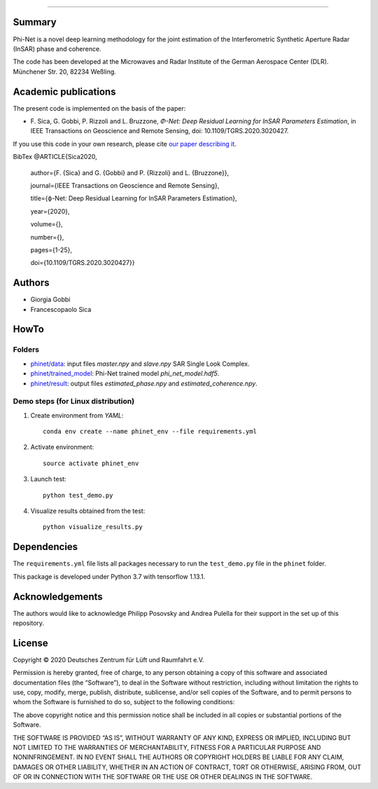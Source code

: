 .. image:: logo/phinet_logo_ext.PNG
   :width: 1px
   :alt: PhiNet logo
   :align: left

------------------------------------------------------------------------------

Summary
-------

Phi-Net is a novel deep learning methodology for the joint estimation of the 
Interferometric Synthetic Aperture Radar (InSAR) phase and coherence.

The code has been developed at the Microwaves and Radar Institute of the 
German Aerospace Center (DLR). Münchener Str. 20, 82234 Weßling.


Academic publications
---------------------

The present code is implemented on the basis of the paper:

* F\. Sica, G. Gobbi, P. Rizzoli and L. Bruzzone, *Φ-Net: Deep Residual Learning for InSAR Parameters Estimation*, in IEEE Transactions on Geoscience and Remote Sensing, doi: 10.1109/TGRS.2020.3020427.

If you use this code in your own research, please cite `our paper describing it <https://ieeexplore.ieee.org/document/9198099>`_.

BibTex
@ARTICLE{Sica2020,
  author={F. {Sica} and G. {Gobbi} and P. {Rizzoli} and L. {Bruzzone}},
  
  journal={IEEE Transactions on Geoscience and Remote Sensing}, 
  
  title={ϕ-Net: Deep Residual Learning for InSAR Parameters Estimation}, 
  
  year={2020},
  
  volume={},
  
  number={},
  
  pages={1-25},
  
  doi={10.1109/TGRS.2020.3020427}}


Authors
-------

* Giorgia Gobbi
* Francescopaolo Sica

HowTo
-----

Folders
````````

* `phinet/data </phinet/data>`_: input files `master.npy` and `slave.npy` SAR Single Look Complex.
* `phinet/trained_model </phinet/trained_model>`_: Phi-Net trained model `phi_net_model.hdf5`.
* `phinet/result </phinet/result>`_: output files `estimated_phase.npy` and `estimated_coherence.npy`.

Demo steps (for Linux distribution)
````````````````````````````````````

1) Create environment from `YAML`::

	conda env create --name phinet_env --file requirements.yml

2) Activate environment::

	source activate phinet_env

3) Launch test::

	python test_demo.py

4) Visualize results obtained from the test::

	python visualize_results.py


Dependencies
------------

The ``requirements.yml`` file lists all packages necessary to run the
``test_demo.py`` file in the ``phinet`` folder.

This package is developed under Python 3.7 with tensorflow 1.13.1. 

Acknowledgements 
----------------

The authors would like to acknowledge Philipp Posovsky and Andrea Pulella for their support in the set up of this repository.


License
-------

::

Copyright © 2020 Deutsches Zentrum für Lüft und Raumfahrt e.V.

Permission is hereby granted, free of charge, to any person obtaining a copy of this software
and associated documentation files (the “Software”), to deal in the Software without 
restriction, including without limitation the rights to use, copy, modify, merge, publish, 
distribute, sublicense, and/or sell copies of the Software, and to permit persons to whom the 
Software is furnished to do so, subject to the following conditions:

The above copyright notice and this permission notice shall be included in all copies or 
substantial portions of the Software.

THE SOFTWARE IS PROVIDED “AS IS”, WITHOUT WARRANTY OF ANY KIND, EXPRESS OR IMPLIED, INCLUDING 
BUT NOT LIMITED TO THE WARRANTIES OF MERCHANTABILITY, FITNESS FOR A PARTICULAR PURPOSE AND 
NONINFRINGEMENT. IN NO EVENT SHALL THE AUTHORS OR COPYRIGHT HOLDERS BE LIABLE FOR ANY CLAIM, 
DAMAGES OR OTHER LIABILITY, WHETHER IN AN ACTION OF CONTRACT, TORT OR OTHERWISE, ARISING 
FROM, OUT OF OR IN CONNECTION WITH THE SOFTWARE OR THE USE OR OTHER DEALINGS IN THE SOFTWARE.


